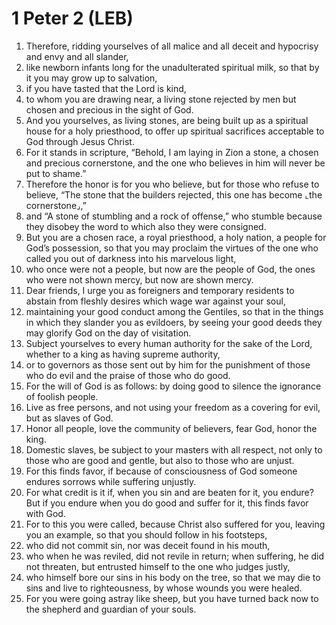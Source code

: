 * 1 Peter 2 (LEB)
:PROPERTIES:
:ID: LEB/60-1PE02
:END:

1. Therefore, ridding yourselves of all malice and all deceit and hypocrisy and envy and all slander,
2. like newborn infants long for the unadulterated spiritual milk, so that by it you may grow up to salvation,
3. if you have tasted that the Lord is kind,
4. to whom you are drawing near, a living stone rejected by men but chosen and precious in the sight of God.
5. And you yourselves, as living stones, are being built up as a spiritual house for a holy priesthood, to offer up spiritual sacrifices acceptable to God through Jesus Christ.
6. For it stands in scripture, “Behold, I am laying in Zion a stone, a chosen and precious cornerstone, and the one who believes in him will never be put to shame.”
7. Therefore the honor is for you who believe, but for those who refuse to believe, “The stone that the builders rejected, this one has become ⌞the cornerstone⌟,”
8. and “A stone of stumbling and a rock of offense,” who stumble because they disobey the word to which also they were consigned.
9. But you are a chosen race, a royal priesthood, a holy nation, a people for God’s possession, so that you may proclaim the virtues of the one who called you out of darkness into his marvelous light,
10. who once were not a people, but now are the people of God, the ones who were not shown mercy, but now are shown mercy.
11. Dear friends, I urge you as foreigners and temporary residents to abstain from fleshly desires which wage war against your soul,
12. maintaining your good conduct among the Gentiles, so that in the things in which they slander you as evildoers, by seeing your good deeds they may glorify God on the day of visitation.
13. Subject yourselves to every human authority for the sake of the Lord, whether to a king as having supreme authority,
14. or to governors as those sent out by him for the punishment of those who do evil and the praise of those who do good.
15. For the will of God is as follows: by doing good to silence the ignorance of foolish people.
16. Live as free persons, and not using your freedom as a covering for evil, but as slaves of God.
17. Honor all people, love the community of believers, fear God, honor the king.
18. Domestic slaves, be subject to your masters with all respect, not only to those who are good and gentle, but also to those who are unjust.
19. For this finds favor, if because of consciousness of God someone endures sorrows while suffering unjustly.
20. For what credit is it if, when you sin and are beaten for it, you endure? But if you endure when you do good and suffer for it, this finds favor with God.
21. For to this you were called, because Christ also suffered for you, leaving you an example, so that you should follow in his footsteps,
22. who did not commit sin, nor was deceit found in his mouth,
23. who when he was reviled, did not revile in return; when suffering, he did not threaten, but entrusted himself to the one who judges justly,
24. who himself bore our sins in his body on the tree, so that we may die to sins and live to righteousness, by whose wounds you were healed.
25. For you were going astray like sheep, but you have turned back now to the shepherd and guardian of your souls.
